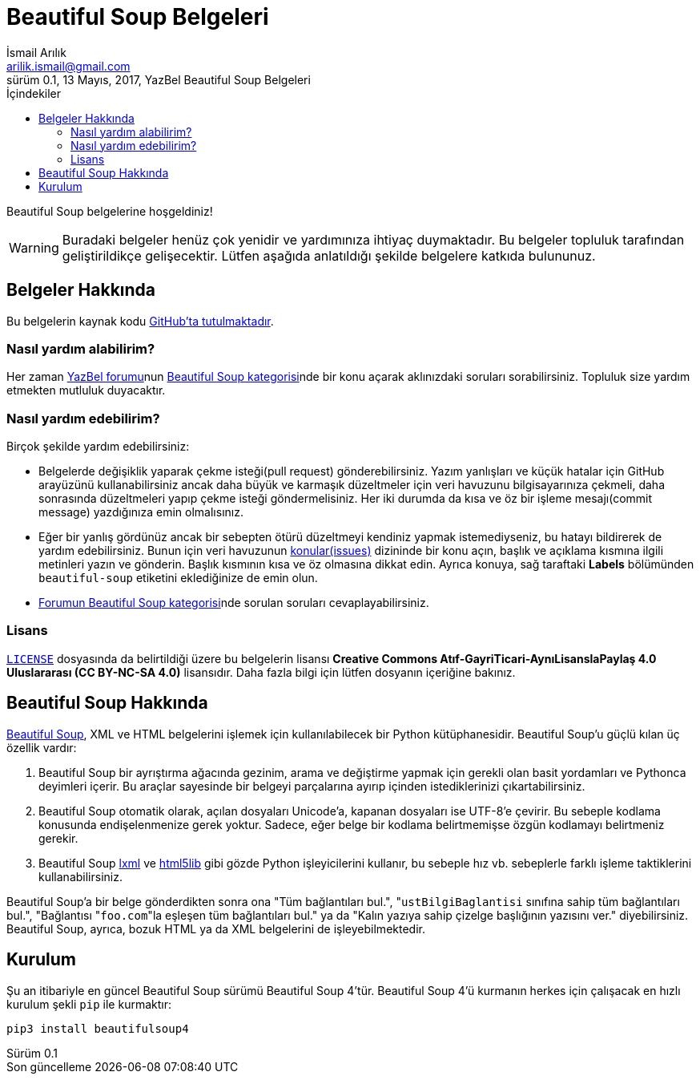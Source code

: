 = Beautiful Soup Belgeleri
İsmail Arılık <arilik.ismail@gmail.com>
0.1, 13 Mayıs, 2017, YazBel Beautiful Soup Belgeleri
:version-label: Sürüm
:last-update-label: Son güncelleme
:icons: font
:source-highlighter: pygments
:source-language: python
:toc: left
:toc-title: İçindekiler

// Font simgelerinin çalışması için eklenmiştir.
++++
<script src="https://use.fontawesome.com/c38eb8c034.js"></script>
++++

Beautiful Soup belgelerine hoşgeldiniz!

[WARNING]
====
Buradaki belgeler henüz çok yenidir ve yardımınıza ihtiyaç duymaktadır.
Bu belgeler topluluk tarafından geliştirildikçe gelişecektir.
Lütfen aşağıda anlatıldığı şekilde belgelere katkıda bulununuz.
====

== Belgeler Hakkında

Bu belgelerin kaynak kodu https://github.com/yazbel/belgeler[GitHub'ta tutulmaktadır].

=== Nasıl yardım alabilirim?

Her zaman https://forum.yazbel.com/[YazBel forumu]nun https://forum.yazbel.com/c/python/beautiful-soup[Beautiful Soup kategorisi]nde bir konu açarak aklınızdaki soruları sorabilirsiniz.
Topluluk size yardım etmekten mutluluk duyacaktır.

=== Nasıl yardım edebilirim?

Birçok şekilde yardım edebilirsiniz:

- Belgelerde değişiklik yaparak çekme isteği(pull request) gönderebilirsiniz.
Yazım yanlışları ve küçük hatalar için GitHub arayüzünü kullanabilirsiniz ancak daha büyük ve karmaşık düzeltmeler için veri havuzunu bilgisayarınıza çekmeli, daha sonrasında düzeltmeleri yapıp çekme isteği göndermelisiniz.
Her iki durumda da kısa ve öz bir işleme mesajı(commit message) yazdığınıza emin olmalısınız.

- Eğer bir yanlış gördünüz ancak bir sebepten ötürü düzeltmeyi kendiniz yapmak istemediyseniz, bu hatayı bildirerek de yardım edebilirsiniz.
Bunun için veri havuzunun https://github.com/yazbel/belgeler/issues[konular(issues)] dizininde bir konu açın, başlık ve açıklama kısmına ilgili metinleri yazın ve gönderin.
Başlık kısmının kısa ve öz olmasına dikkat edin.
Ayrıca konuya, sağ taraftaki **Labels** bölümünden `beautiful-soup` etiketini eklediğinize de emin olun.

- https://forum.yazbel.com/c/python/beautiful-soup[Forumun Beautiful Soup kategorisi]nde sorulan soruları cevaplayabilirsiniz.

=== Lisans

https://github.com/yazbel/belgeler/blob/master/LICENSE[`LICENSE`] dosyasında da belirtildiği üzere bu belgelerin lisansı *Creative Commons Atıf-GayriTicari-AynıLisanslaPaylaş 4.0 Uluslararası (CC BY-NC-SA 4.0)* lisansıdır.
Daha fazla bilgi için lütfen dosyanın içeriğine bakınız.

== Beautiful Soup Hakkında

https://www.crummy.com/software/BeautifulSoup/[Beautiful Soup], XML ve HTML belgelerini işlemek için kullanılabilecek bir Python kütüphanesidir.
Beautiful Soup'u güçlü kılan üç özellik vardır:

. Beautiful Soup bir ayrıştırma ağacında gezinim, arama ve değiştirme yapmak için gerekli olan basit yordamları ve Pythonca deyimleri içerir.
Bu araçlar sayesinde bir belgeyi parçalarına ayırıp içinden istediklerinizi çıkartabilirsiniz.
. Beautiful Soup otomatik olarak, açılan dosyaları Unicode'a, kapanan dosyaları ise UTF-8'e çevirir.
Bu sebeple kodlama konusunda endişelenmenize gerek yoktur.
Sadece, eğer belge bir kodlama belirtmemişse özgün kodlamayı belirtmeniz gerekir.
. Beautiful Soup http://lxml.de/[lxml] ve https://github.com/html5lib/[html5lib] gibi gözde Python işleyicilerini kullanır, bu sebeple hız vb. sebeplerle farklı işleme taktiklerini kullanabilirsiniz.

Beautiful Soup'a bir belge gönderdikten sonra ona "Tüm bağlantıları bul.", "``ustBilgiBaglantisi`` sınıfına sahip tüm bağlantıları bul.", "Bağlantısı "``foo.com``"la eşleşen tüm bağlantıları bul." ya da "Kalın yazıya sahip çizelge başlığının yazısını ver." diyebilirsiniz.
Beautiful Soup, ayrıca, bozuk HTML ya da XML belgelerini de işleyebilmektedir.

== Kurulum

Şu an itibariyle en güncel Beautiful Soup sürümü Beautiful Soup 4'tür.
Beautiful Soup 4'ü kurmanın herkes için çalışacak en hızlı kurulum şekli `pip` ile kurmaktır:

[source,bash]
----
pip3 install beautifulsoup4
----
